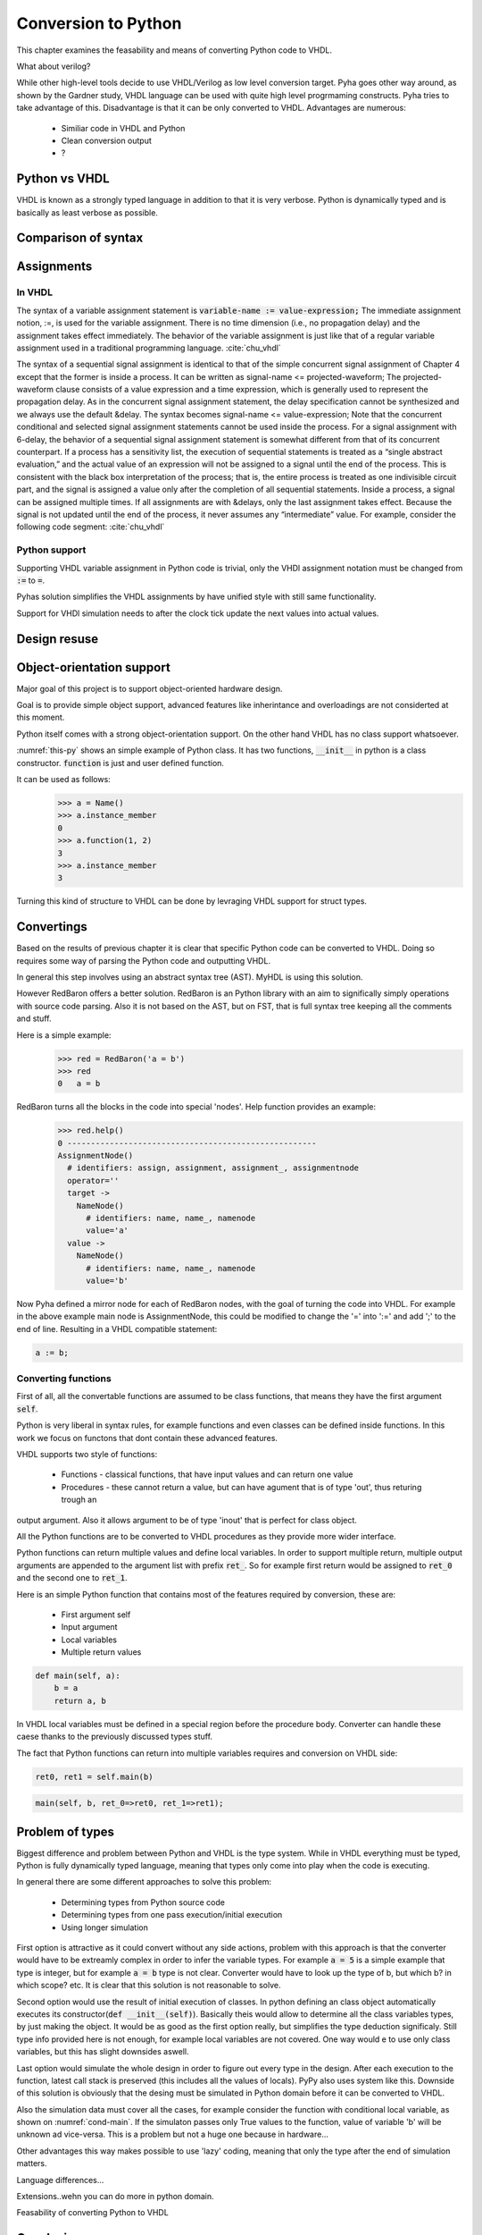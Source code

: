 Conversion to Python
====================
This chapter examines the feasability and means of converting Python code to VHDL.

What about verilog?

While other high-level tools decide to use VHDL/Verilog as low level conversion target.
Pyha goes other way around, as shown by the Gardner study, VHDL language can be used
with quite high level progrmaming constructs. Pyha tries to take advantage of this.
Disadvantage is that it can be only converted to VHDL. Advantages are numerous:

    - Similiar code in VHDL and Python
    - Clean conversion output
    - ?

Python vs VHDL
--------------
VHDL is known as a strongly typed language in addition to that it is very verbose.
Python is dynamically typed and is basically as least verbose as possible.

Comparison of syntax
--------------------


Assignments
-----------

In VHDL
~~~~~~~

The syntax of a variable assignment statement is :code:`variable-name := value-expression;`
The immediate assignment notion, :=, is used for the variable assignment. There is no time
dimension (i.e., no propagation delay) and the assignment takes effect immediately. The
behavior of the variable assignment is just like that of a regular variable assignment used
in a traditional programming language. :cite:`chu_vhdl`

The syntax of a sequential signal assignment is identical to that of the simple concurrent
signal assignment of Chapter 4 except that the former is inside a process. It can be written
as signal-name <= projected-waveform;
The projected-waveform clause consists of a value expression and a time expression,
which is generally used to represent the propagation delay. As in the concurrent signal
assignment statement, the delay specification cannot be synthesized and we always use the
default &delay. The syntax becomes signal-name <= value-expression;
Note that the concurrent conditional and selected signal assignment statements cannot be
used inside the process.
For a signal assignment with 6-delay, the behavior of a sequential signal assignment
statement is somewhat different from that of its concurrent counterpart. If a process has
a sensitivity list, the execution of sequential statements is treated as a “single abstract
evaluation,” and the actual value of an expression will not be assigned to a signal until the
end of the process. This is consistent with the black box interpretation of the process; that
is, the entire process is treated as one indivisible circuit part, and the signal is assigned a
value only after the completion of all sequential statements.
Inside a process, a signal can be assigned multiple times. If all assignments are with
&delays, only the last assignment takes effect. Because the signal is not updated until the
end of the process, it never assumes any “intermediate” value. For example, consider the
following code segment: :cite:`chu_vhdl`

Python support
~~~~~~~~~~~~~~

Supporting VHDL variable assignment in Python code is trivial, only the VHDl assignment notation must be
changed from :code:`:=` to :code:`=`.

Pyhas solution simplifies the VHDL assignments by have unified style with still same functionality.

Support for VHDl simulation needs to after the clock tick update the next values into actual values.

.. :todo:: Siin oleks vaja next süsteemi kirjeldada, kuidas see VHDL asjaga võrdne on..sama süsteem kasutusel
    MyHDL jne..


Design resuse
-------------


Object-orientation support
--------------------------

Major goal of this project is to support object-oriented hardware design.

Goal is to provide simple object support, advanced features like inherintance and overloadings are not considerted
at this moment.

Python itself comes with a strong object-orientation support. On the other hand VHDL has no class support whatsoever.


.. code-block:: python
   :caption: Basic class in Python
   :name: python-class

    class Name:
        def __init__(self):
            self.instance_member = 0

        def function(self, a, b):
            self.instance_member = a + b
            return self.instance_member

:numref:`this-py` shows an simple example of Python class. It has two functions, :code:`__init__` in python is a
class constructor. :code:`function` is just and user defined function.

It can be used as follows:
    >>> a = Name()
    >>> a.instance_member
    0
    >>> a.function(1, 2)
    3
    >>> a.instance_member
    3

Turning this kind of structure to VHDL can be done by levraging VHDL support for struct types.


.. code-block:: vhdl
    :caption: VHDL conversion for integer array
    :name: vhdl-int-arr
    :linenos:

    type self_t is record
        instance_member: integer;
    end record;

    procedure main(self:inout self_t; a: integer; ret_0:out integer) is
    begin
        self.instance_member := a;
        ret_0 := self.instance_member;
        return;
    end procedure;

.. :todo:: What about multi objects, resets etc??

Convertings
-----------

Based on the results of previous chapter it is clear that specific Python code can be converted to VHDL.
Doing so requires some way of parsing the Python code and outputting VHDL.

In general this step involves using an abstract syntax tree (AST). MyHDL is using this solution.

However RedBaron offers a better solution. RedBaron is an Python library with an aim to significally simply
operations with source code parsing. Also it is not based on the AST, but on FST, that is full syntax tree
keeping all the comments and stuff.

Here is a simple example:
    >>> red = RedBaron('a = b')
    >>> red
    0   a = b

RedBaron turns all the blocks in the code into special 'nodes'. Help function provides an example:
    >>> red.help()
    0 -----------------------------------------------------
    AssignmentNode()
      # identifiers: assign, assignment, assignment_, assignmentnode
      operator=''
      target ->
        NameNode()
          # identifiers: name, name_, namenode
          value='a'
      value ->
        NameNode()
          # identifiers: name, name_, namenode
          value='b'


Now Pyha defined a mirror node for each of RedBaron nodes, with the goal of turning the code into VHDL.
For example in the above example main node is AssignmentNode, this could be modified to change the '=' into
':=' and add ';' to the end of line. Resulting in a VHDL compatible statement:

.. code-block:: vhdl

    a := b;

Converting functions
~~~~~~~~~~~~~~~~~~~~

First of all, all the convertable functions are assumed to be class functions, that means they have the first argument
:code:`self`.

Python is very liberal in syntax rules, for example functions and even classes can be defined inside functions.
In this work we focus on functons that dont contain these advanced features.

VHDL supports two style of functions:

    - Functions - classical functions, that have input values and can return one value
    - Procedures - these cannot return a value, but can have agument that is of type 'out', thus returing trough an
output argument. Also it allows argument to be of type 'inout' that is perfect for class object.

All the Python functions are to be converted to VHDL procedures as they provide more wider interface.

Python functions can return multiple values and define local variables. In order to support multiple return,
multiple output arguments are appended to the argument list with prefix :code:`ret_`. So for example first return
would be assigned to :code:`ret_0` and the second one to :code:`ret_1`.



Here is an simple Python function that contains most of the features required by conversion, these are:

    - First argument self
    - Input argument
    - Local variables
    - Multiple return values

.. code-block:: python

    def main(self, a):
        b = a
        return a, b



.. code-block:: vhdl
    :caption: VHDL example procedure
    :name: vhdl-int-arr
    :linenos:

    procedure main(self:inout self_t; a: integer; ret_0:out integer; ret_1:out integer) is
        variable b: integer;
    begin
        b := a;
        ret_0 := a;
        ret_1 := b;
        return;
    end procedure;

In VHDL local variables must be defined in a special region before the procedure body. Converter can handle these
caese thanks to the previously discussed types stuff.

The fact that Python functions can return into multiple variables requires and conversion on
VHDL side:

.. code-block:: python

    ret0, ret1 = self.main(b)

.. code-block:: vhdl

    main(self, b, ret_0=>ret0, ret_1=>ret1);



Problem of types
----------------

Biggest difference and problem between Python and VHDL is the type system.
While in VHDL everything must be typed, Python is fully dynamically typed language, meaning that
types only come into play when the code is executing.


In general there are some different approaches to solve this problem:

    - Determining types from Python source code
    - Determining types from one pass execution/initial execution
    - Using longer simulation

First option is attractive as it could convert without any side actions, problem with this approach is that
the converter would have to be extreamly complex in order to infer the variable types. For example :code:`a = 5` is a
simple example that type is integer, but for example :code:`a = b` type is not clear. Converter would have to look up the type
of b, but which b? in which scope? etc. It is clear that this solution is not reasonable to solve.

Second option would use the result of initial execution of classes. In python defining an class object automatically
executes its constructor(:code:`def __init__(self)`). Basically theis would allow to determine all the class variables
types, by just making the object. It would be as good as the first option really, but simplifies the type deduction significaly.
Still type info provided here is not enough, for example local variables are not covered. One way would e to use only
class variables, but this has slight downsides aswell.

Last option would simulate the whole design in order to figure out every type in the design. After each execution to the
function, latest call stack is preserved (this includes all the values of locals). PyPy also uses system like this.
Downside of this solution is obviously that the desing must be simulated in Python domain before it can be converted to
VHDL.

Also the simulation data must cover all the cases, for example consider the function with conditional local variable,
as shown on :numref:`cond-main`. If the simulaton passes only True values to the function, value of variable 'b' will
be unknown ad vice-versa. This is a problem but not a huge one because in hardware...

.. code-block:: python
    :caption: Type problems
    :name: cond-main

    def main(c):
        if c:
            a = 0
        else:
            b = False

Other advantages this way makes possible to use 'lazy' coding, meaning that only the type after the end of simulation
matters.


.. :todo:: much improvements very wow


Language differences...

Extensions..wehn you can do more in python domain.

Feasability of converting Python to VHDL


Conclusions
-----------

This chapter showed how Python OOP code can be converted into VHDL OOP code.

